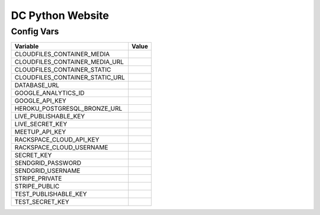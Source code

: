 DC Python Website
=================

Config Vars
-----------

+--------------------------------------+---------------------------------------+
|   **Variable**                       | **Value**                             |
+--------------------------------------+---------------------------------------+
|   CLOUDFILES_CONTAINER_MEDIA         |                                       |
+--------------------------------------+---------------------------------------+
|   CLOUDFILES_CONTAINER_MEDIA_URL     |                                       |
+--------------------------------------+---------------------------------------+
|   CLOUDFILES_CONTAINER_STATIC        |                                       |
+--------------------------------------+---------------------------------------+
|   CLOUDFILES_CONTAINER_STATIC_URL    |                                       |
+--------------------------------------+---------------------------------------+
|   DATABASE_URL                       |                                       |
+--------------------------------------+---------------------------------------+
|   GOOGLE_ANALYTICS_ID                |                                       |
+--------------------------------------+---------------------------------------+
|   GOOGLE_API_KEY                     |                                       |
+--------------------------------------+---------------------------------------+
|   HEROKU_POSTGRESQL_BRONZE_URL       |                                       |
+--------------------------------------+---------------------------------------+
|   LIVE_PUBLISHABLE_KEY               |                                       |
+--------------------------------------+---------------------------------------+
|   LIVE_SECRET_KEY                    |                                       |
+--------------------------------------+---------------------------------------+
|   MEETUP_API_KEY                     |                                       |
+--------------------------------------+---------------------------------------+
|   RACKSPACE_CLOUD_API_KEY            |                                       |
+--------------------------------------+---------------------------------------+
|   RACKSPACE_CLOUD_USERNAME           |                                       |
+--------------------------------------+---------------------------------------+
|   SECRET_KEY                         |                                       |
+--------------------------------------+---------------------------------------+
|   SENDGRID_PASSWORD                  |                                       |
+--------------------------------------+---------------------------------------+
|   SENDGRID_USERNAME                  |                                       |
+--------------------------------------+---------------------------------------+
|   STRIPE_PRIVATE                     |                                       |
+--------------------------------------+---------------------------------------+
|   STRIPE_PUBLIC                      |                                       |
+--------------------------------------+---------------------------------------+
|   TEST_PUBLISHABLE_KEY               |                                       |
+--------------------------------------+---------------------------------------+
|   TEST_SECRET_KEY                    |                                       |
+--------------------------------------+---------------------------------------+
